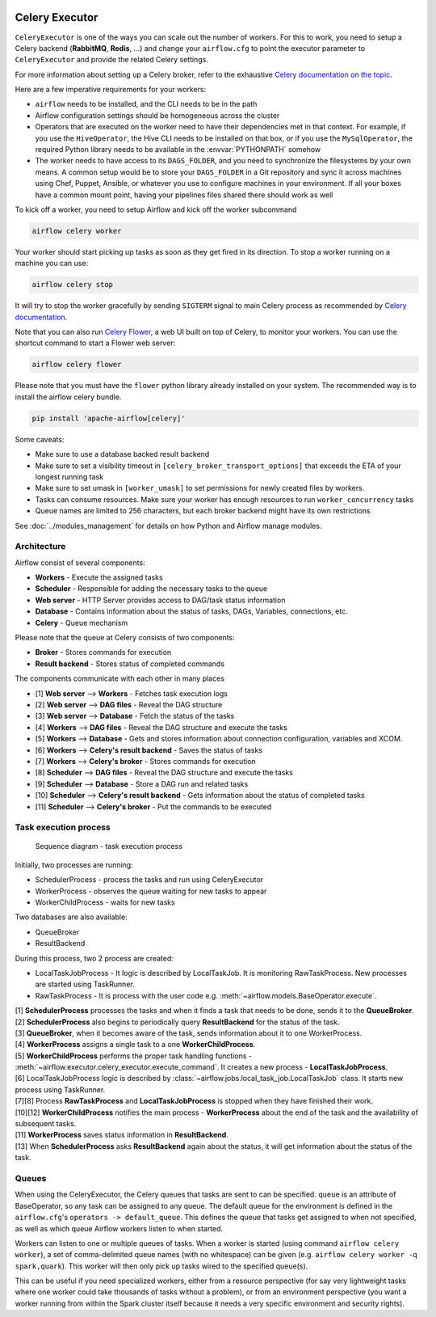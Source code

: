  .. Licensed to the Apache Software Foundation (ASF) under one
    or more contributor license agreements.  See the NOTICE file
    distributed with this work for additional information
    regarding copyright ownership.  The ASF licenses this file
    to you under the Apache License, Version 2.0 (the
    "License"); you may not use this file except in compliance
    with the License.  You may obtain a copy of the License at

 ..   http://www.apache.org/licenses/LICENSE-2.0

 .. Unless required by applicable law or agreed to in writing,
    software distributed under the License is distributed on an
    "AS IS" BASIS, WITHOUT WARRANTIES OR CONDITIONS OF ANY
    KIND, either express or implied.  See the License for the
    specific language governing permissions and limitations
    under the License.


.. _executor:CeleryExecutor:

Celery Executor
===============

``CeleryExecutor`` is one of the ways you can scale out the number of workers. For this
to work, you need to setup a Celery backend (**RabbitMQ**, **Redis**, ...) and
change your ``airflow.cfg`` to point the executor parameter to
``CeleryExecutor`` and provide the related Celery settings.

For more information about setting up a Celery broker, refer to the
exhaustive `Celery documentation on the topic <https://docs.celeryq.dev/en/latest/getting-started/>`_.

Here are a few imperative requirements for your workers:

- ``airflow`` needs to be installed, and the CLI needs to be in the path
- Airflow configuration settings should be homogeneous across the cluster
- Operators that are executed on the worker need to have their dependencies
  met in that context. For example, if you use the ``HiveOperator``,
  the Hive CLI needs to be installed on that box, or if you use the
  ``MySqlOperator``, the required Python library needs to be available in
  the :envvar:`PYTHONPATH` somehow
- The worker needs to have access to its ``DAGS_FOLDER``, and you need to
  synchronize the filesystems by your own means. A common setup would be to
  store your ``DAGS_FOLDER`` in a Git repository and sync it across machines using
  Chef, Puppet, Ansible, or whatever you use to configure machines in your
  environment. If all your boxes have a common mount point, having your
  pipelines files shared there should work as well


To kick off a worker, you need to setup Airflow and kick off the worker
subcommand

.. code-block:: bash

    airflow celery worker

Your worker should start picking up tasks as soon as they get fired in
its direction. To stop a worker running on a machine you can use:

.. code-block:: bash

    airflow celery stop

It will try to stop the worker gracefully by sending ``SIGTERM`` signal to main Celery
process as recommended by
`Celery documentation <https://docs.celeryq.dev/en/latest/userguide/workers.html>`__.

Note that you can also run `Celery Flower <https://flower.readthedocs.io/en/latest/>`__,
a web UI built on top of Celery, to monitor your workers. You can use the shortcut command
to start a Flower web server:

.. code-block:: bash

    airflow celery flower

Please note that you must have the ``flower`` python library already installed on your system. The recommended way is to install the airflow celery bundle.

.. code-block:: bash

    pip install 'apache-airflow[celery]'


Some caveats:

- Make sure to use a database backed result backend
- Make sure to set a visibility timeout in ``[celery_broker_transport_options]`` that exceeds the ETA of your longest running task
- Make sure to set umask in ``[worker_umask]`` to set permissions for newly created files by workers.
- Tasks can consume resources. Make sure your worker has enough resources to run ``worker_concurrency`` tasks
- Queue names are limited to 256 characters, but each broker backend might have its own restrictions

See :doc:`../modules_management` for details on how Python and Airflow manage modules.

Architecture
------------

.. graphviz::

    digraph A{
        rankdir="TB"
        node[shape="rectangle", style="rounded"]


        subgraph cluster {
            label="Cluster";
            {rank = same; dag; database}
            {rank = same; workers; scheduler; web}

            workers[label="Workers"]
            scheduler[label="Scheduler"]
            web[label="Web server"]
            database[label="Database"]
            dag[label="DAG files"]

            subgraph cluster_queue {
                label="Celery";
                {rank = same; queue_broker; queue_result_backend}
                queue_broker[label="Queue broker"]
                queue_result_backend[label="Result backend"]
            }

            web->workers[label="1"]
            web->dag[label="2"]
            web->database[label="3"]

            workers->dag[label="4"]
            workers->database[label="5"]
            workers->queue_result_backend[label="6"]
            workers->queue_broker[label="7"]

            scheduler->dag[label="8"]
            scheduler->database[label="9"]
            scheduler->queue_result_backend[label="10"]
            scheduler->queue_broker[label="11"]
        }
    }

Airflow consist of several components:

* **Workers** - Execute the assigned tasks
* **Scheduler** - Responsible for adding the necessary tasks to the queue
* **Web server** - HTTP Server provides access to DAG/task status information
* **Database** - Contains information about the status of tasks, DAGs, Variables, connections, etc.
* **Celery** - Queue mechanism

Please note that the queue at Celery consists of two components:

* **Broker** - Stores commands for execution
* **Result backend** - Stores status of completed commands

The components communicate with each other in many places

* [1] **Web server** --> **Workers** - Fetches task execution logs
* [2] **Web server** --> **DAG files** - Reveal the DAG structure
* [3] **Web server** --> **Database** - Fetch the status of the tasks
* [4] **Workers** --> **DAG files** - Reveal the DAG structure and execute the tasks
* [5] **Workers** --> **Database** - Gets and stores information about connection configuration, variables and XCOM.
* [6] **Workers** --> **Celery's result backend** - Saves the status of tasks
* [7] **Workers** --> **Celery's broker** - Stores commands for execution
* [8] **Scheduler** --> **DAG files** - Reveal the DAG structure and execute the tasks
* [9] **Scheduler** --> **Database** - Store a DAG run and related tasks
* [10] **Scheduler** --> **Celery's result backend** - Gets information about the status of completed tasks
* [11] **Scheduler** --> **Celery's broker** - Put the commands to be executed

Task execution process
----------------------

.. figure:: ../img/run_task_on_celery_executor.png
    :scale: 50 %

    Sequence diagram - task execution process

Initially, two processes are running:

- SchedulerProcess - process the tasks and run using CeleryExecutor
- WorkerProcess - observes the queue waiting for new tasks to appear
- WorkerChildProcess - waits for new tasks

Two databases are also available:

- QueueBroker
- ResultBackend

During this process, two 2 process are created:

- LocalTaskJobProcess - It logic is described by LocalTaskJob. It is monitoring RawTaskProcess. New processes are started using TaskRunner.
- RawTaskProcess - It is process with the user code e.g. :meth:`~airflow.models.BaseOperator.execute`.

| [1] **SchedulerProcess** processes the tasks and when it finds a task that needs to be done, sends it to the **QueueBroker**.
| [2] **SchedulerProcess** also begins to periodically query **ResultBackend** for the status of the task.
| [3] **QueueBroker**, when it becomes aware of the task, sends information about it to one WorkerProcess.
| [4] **WorkerProcess** assigns a single task to a one **WorkerChildProcess**.
| [5] **WorkerChildProcess** performs the proper task handling functions - :meth:`~airflow.executor.celery_executor.execute_command`. It creates a new process - **LocalTaskJobProcess**.
| [6] LocalTaskJobProcess logic is described by :class:`~airflow.jobs.local_task_job.LocalTaskJob` class. It starts new process using TaskRunner.
| [7][8] Process **RawTaskProcess** and **LocalTaskJobProcess** is stopped when they have finished their work.
| [10][12] **WorkerChildProcess** notifies the main process - **WorkerProcess** about the end of the task and the availability of subsequent tasks.
| [11] **WorkerProcess** saves status information in **ResultBackend**.
| [13] When **SchedulerProcess** asks **ResultBackend** again about the status, it will get information about the status of the task.

.. _executor:CeleryExecutor:queue:

Queues
------

When using the CeleryExecutor, the Celery queues that tasks are sent to
can be specified. ``queue`` is an attribute of BaseOperator, so any
task can be assigned to any queue. The default queue for the environment
is defined in the ``airflow.cfg``'s ``operators -> default_queue``. This defines
the queue that tasks get assigned to when not specified, as well as which
queue Airflow workers listen to when started.

Workers can listen to one or multiple queues of tasks. When a worker is
started (using command ``airflow celery worker``), a set of comma-delimited queue
names (with no whitespace) can be given (e.g. ``airflow celery worker -q spark,quark``).
This worker will then only pick up tasks wired to the specified queue(s).

This can be useful if you need specialized workers, either from a
resource perspective (for say very lightweight tasks where one worker
could take thousands of tasks without a problem), or from an environment
perspective (you want a worker running from within the Spark cluster
itself because it needs a very specific environment and security rights).
